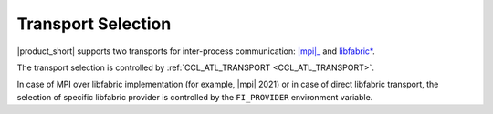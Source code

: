 .. _mpi: https://www.intel.com/content/www/us/en/developer/tools/oneapi/mpi-library.html

===================
Transport Selection
===================

|product_short| supports two transports for inter-process communication: |mpi|_ and `libfabric* <https://github.com/ofiwg/libfabric>`_.

The transport selection is controlled by :ref:`CCL_ATL_TRANSPORT <CCL_ATL_TRANSPORT>`.

In case of MPI over libfabric implementation (for example, |mpi| 2021) or in case of direct libfabric transport, the selection of specific libfabric provider is controlled by the ``FI_PROVIDER`` environment variable.
